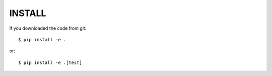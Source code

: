 INSTALL
=======

If you downloaded the code from git::

  $ pip install -e .

or::

  $ pip install -e .[test]
